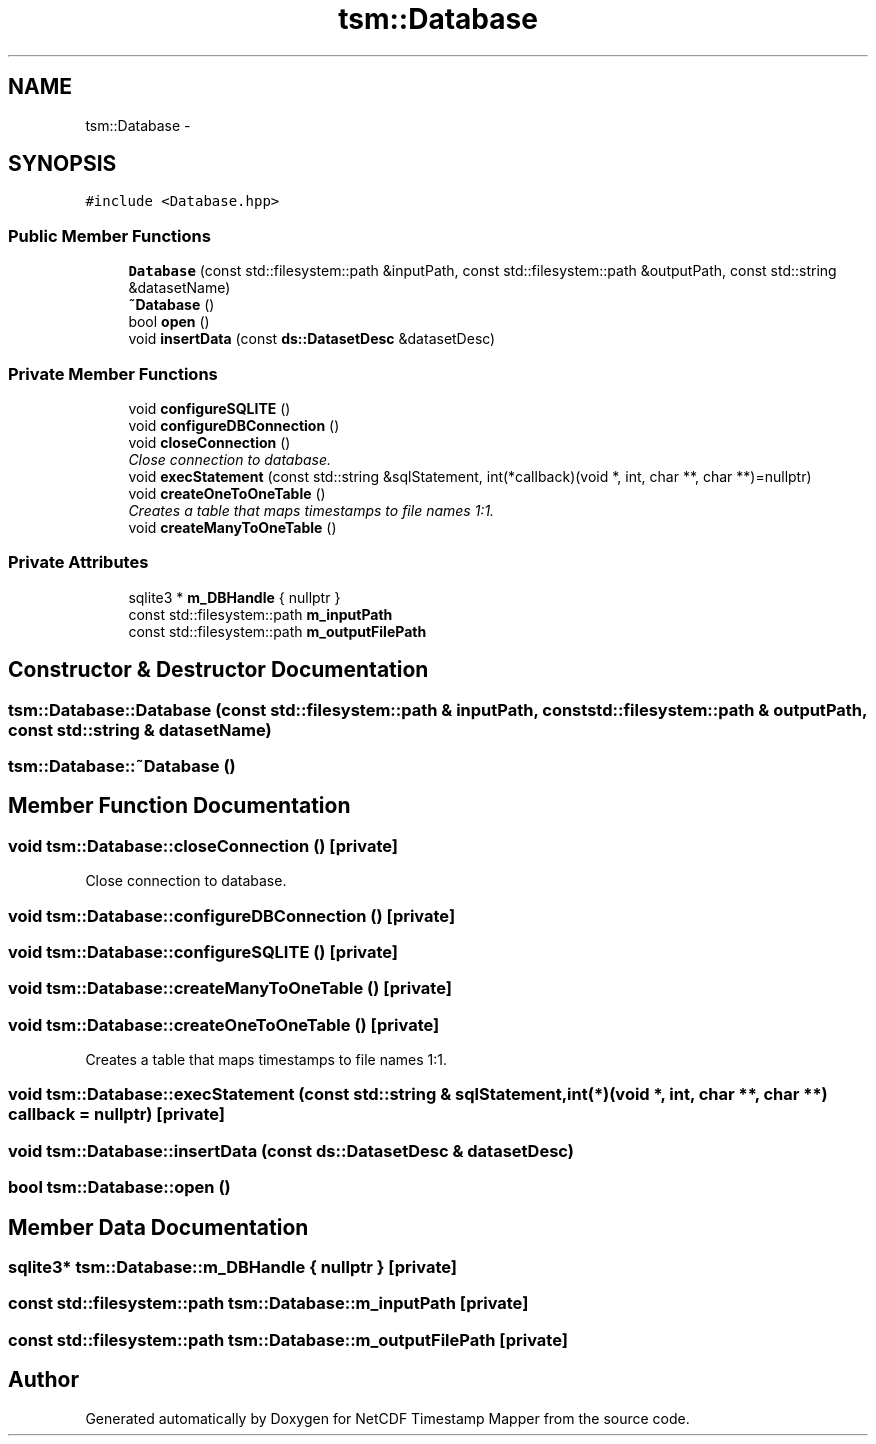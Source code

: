 .TH "tsm::Database" 3 "Wed Jul 17 2019" "Version 1.0" "NetCDF Timestamp Mapper" \" -*- nroff -*-
.ad l
.nh
.SH NAME
tsm::Database \- 
.SH SYNOPSIS
.br
.PP
.PP
\fC#include <Database\&.hpp>\fP
.SS "Public Member Functions"

.in +1c
.ti -1c
.RI "\fBDatabase\fP (const std::filesystem::path &inputPath, const std::filesystem::path &outputPath, const std::string &datasetName)"
.br
.ti -1c
.RI "\fB~Database\fP ()"
.br
.ti -1c
.RI "bool \fBopen\fP ()"
.br
.ti -1c
.RI "void \fBinsertData\fP (const \fBds::DatasetDesc\fP &datasetDesc)"
.br
.in -1c
.SS "Private Member Functions"

.in +1c
.ti -1c
.RI "void \fBconfigureSQLITE\fP ()"
.br
.ti -1c
.RI "void \fBconfigureDBConnection\fP ()"
.br
.ti -1c
.RI "void \fBcloseConnection\fP ()"
.br
.RI "\fIClose connection to database\&. \fP"
.ti -1c
.RI "void \fBexecStatement\fP (const std::string &sqlStatement, int(*callback)(void *, int, char **, char **)=nullptr)"
.br
.ti -1c
.RI "void \fBcreateOneToOneTable\fP ()"
.br
.RI "\fICreates a table that maps timestamps to file names 1:1\&. \fP"
.ti -1c
.RI "void \fBcreateManyToOneTable\fP ()"
.br
.in -1c
.SS "Private Attributes"

.in +1c
.ti -1c
.RI "sqlite3 * \fBm_DBHandle\fP { nullptr }"
.br
.ti -1c
.RI "const std::filesystem::path \fBm_inputPath\fP"
.br
.ti -1c
.RI "const std::filesystem::path \fBm_outputFilePath\fP"
.br
.in -1c
.SH "Constructor & Destructor Documentation"
.PP 
.SS "tsm::Database::Database (const std::filesystem::path & inputPath, const std::filesystem::path & outputPath, const std::string & datasetName)"

.SS "tsm::Database::~Database ()"

.SH "Member Function Documentation"
.PP 
.SS "void tsm::Database::closeConnection ()\fC [private]\fP"

.PP
Close connection to database\&. 
.SS "void tsm::Database::configureDBConnection ()\fC [private]\fP"

.SS "void tsm::Database::configureSQLITE ()\fC [private]\fP"

.SS "void tsm::Database::createManyToOneTable ()\fC [private]\fP"

.SS "void tsm::Database::createOneToOneTable ()\fC [private]\fP"

.PP
Creates a table that maps timestamps to file names 1:1\&. 
.SS "void tsm::Database::execStatement (const std::string & sqlStatement, int(*)(void *, int, char **, char **) callback = \fCnullptr\fP)\fC [private]\fP"

.SS "void tsm::Database::insertData (const \fBds::DatasetDesc\fP & datasetDesc)"

.SS "bool tsm::Database::open ()"

.SH "Member Data Documentation"
.PP 
.SS "sqlite3* tsm::Database::m_DBHandle { nullptr }\fC [private]\fP"

.SS "const std::filesystem::path tsm::Database::m_inputPath\fC [private]\fP"

.SS "const std::filesystem::path tsm::Database::m_outputFilePath\fC [private]\fP"


.SH "Author"
.PP 
Generated automatically by Doxygen for NetCDF Timestamp Mapper from the source code\&.
